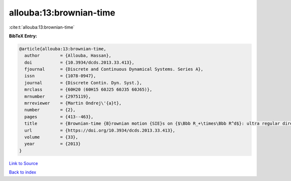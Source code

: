 allouba:13:brownian-time
========================

:cite:t:`allouba:13:brownian-time`

**BibTeX Entry:**

.. code-block:: bibtex

   @article{allouba:13:brownian-time,
     author        = {Allouba, Hassan},
     doi           = {10.3934/dcds.2013.33.413},
     fjournal      = {Discrete and Continuous Dynamical Systems. Series A},
     issn          = {1078-0947},
     journal       = {Discrete Contin. Dyn. Syst.},
     mrclass       = {60H20 (60H15 60J25 60J35 60J65)},
     mrnumber      = {2975119},
     mrreviewer    = {Martin Ondrej\'{a}t},
     number        = {2},
     pages         = {413--463},
     title         = {Brownian-time {B}rownian motion {SIE}s on {$\Bbb R_+\times\Bbb R^d$}: ultra regular direct and lattice-limits solutions and fourth order {SPDE}s links},
     url           = {https://doi.org/10.3934/dcds.2013.33.413},
     volume        = {33},
     year          = {2013}
   }

`Link to Source <https://doi.org/10.3934/dcds.2013.33.413},>`_


`Back to index <../By-Cite-Keys.html>`_
